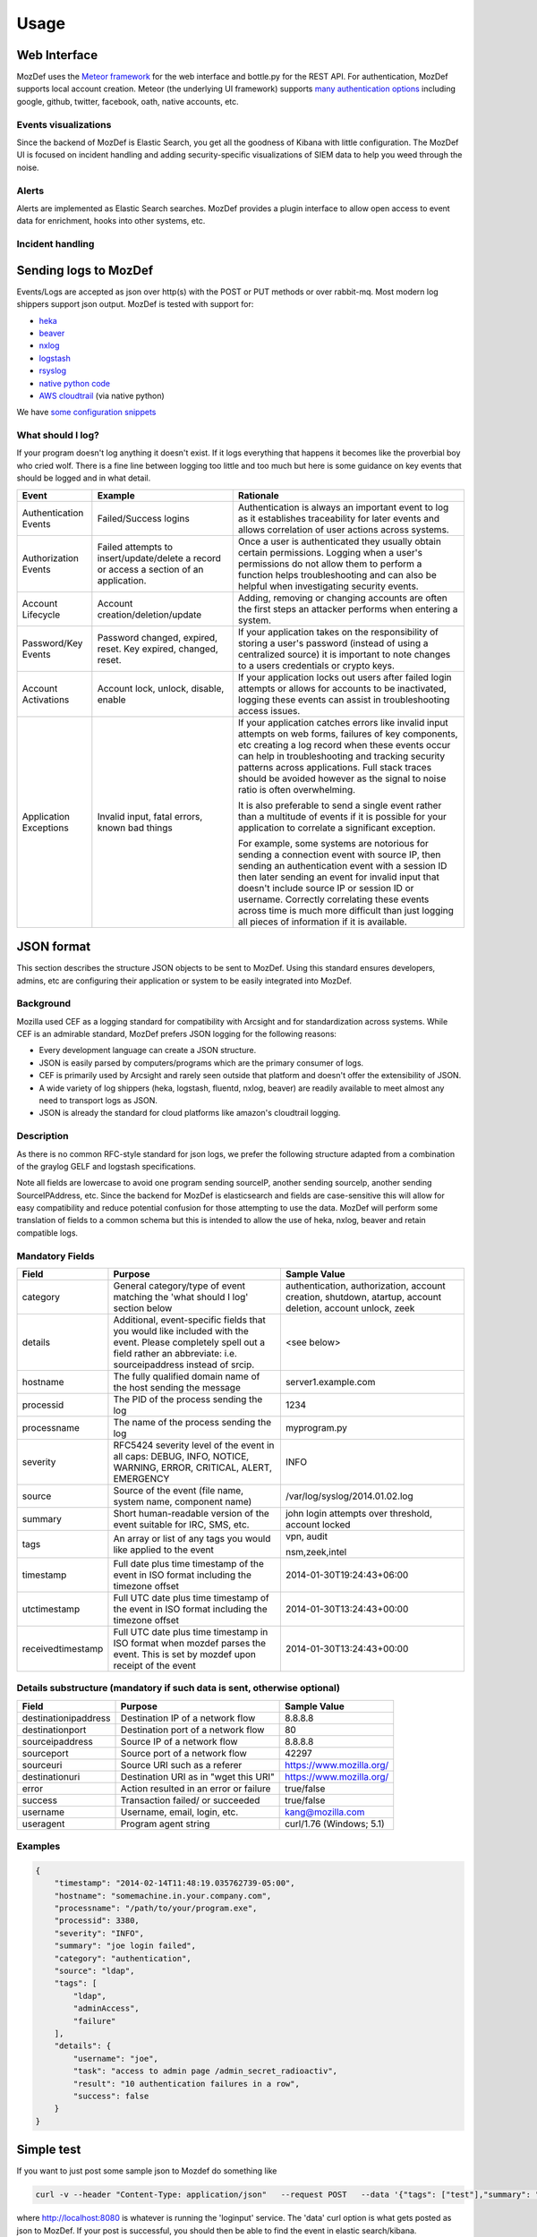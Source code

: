 Usage
=====


Web Interface
-------------

MozDef uses the `Meteor framework`_ for the web interface and bottle.py for the REST API.
For authentication, MozDef supports local account creation.
Meteor (the underlying UI framework) supports `many authentication options`_ including google, github, twitter, facebook, oath, native accounts, etc.

.. _Meteor framework: https://www.meteor.com/
.. _many authentication options: https://docs.meteor.com/#accounts_api

Events visualizations
*********************

Since the backend of MozDef is Elastic Search, you get all the goodness of Kibana with little configuration.
The MozDef UI is focused on incident handling and adding security-specific visualizations of SIEM data to help you weed through the noise.


Alerts
******

Alerts are implemented as Elastic Search searches. MozDef provides a plugin interface to allow open access to event data for enrichment, hooks into other systems, etc.


Incident handling
*****************

Sending logs to MozDef
----------------------

Events/Logs are accepted as json over http(s) with the POST or PUT methods or over rabbit-mq.
Most modern log shippers support json output. MozDef is tested with support for:

* `heka`_
* `beaver`_
* `nxlog`_
* `logstash`_
* `rsyslog`_
* `native python code`_
* `AWS cloudtrail`_ (via native python)

We have `some configuration snippets`_

.. _heka: https://github.com/mozilla-services/heka
.. _beaver: https://github.com/josegonzalez/beaver
.. _nxlog: https://nxlog.org/download
.. _logstash: https://www.elastic.co/products/logstash
.. _rsyslog: https://www.rsyslog.com/doc/master/configuration/modules/omhttp.html
.. _native python code: https://github.com/gdestuynder/mozdef_lib
.. _AWS cloudtrail: https://aws.amazon.com/cloudtrail/
.. _some configuration snippets: https://github.com/mozilla/MozDef/tree/master/examples

What should I log?
******************

If your program doesn't log anything it doesn't exist. If it logs everything that happens it becomes like the proverbial boy who cried wolf. There is a fine line between logging too little and too much but here is some guidance on key events that should be logged and in what detail.

+------------------+---------------------------+---------------------------------------+
|    Event         |         Example           |               Rationale               |
+==================+===========================+=======================================+
| Authentication   | Failed/Success logins     | Authentication is always an important |
| Events           |                           | event to log as it establishes        |
|                  |                           | traceability for later events and     |
|                  |                           | allows correlation of user actions    |
|                  |                           | across systems.                       |
+------------------+---------------------------+---------------------------------------+
| Authorization    | Failed attempts to        | Once a user is authenticated they     |
| Events           | insert/update/delete a    | usually obtain certain permissions.   |
|                  | record or access a        | Logging when a user's permissions do  |
|                  | section of an application.| not allow them to perform a function  |
|                  |                           | helps troubleshooting and can also    |
|                  |                           | be helpful when investigating         |
|                  |                           | security events.                      |
+------------------+---------------------------+---------------------------------------+
| Account          | Account                   | Adding, removing or changing accounts |
| Lifecycle        | creation/deletion/update  | are often the first steps an attacker |
|                  |                           | performs when entering a system.      |
+------------------+---------------------------+---------------------------------------+
| Password/Key     | Password changed, expired,| If your application takes on the      |
| Events           | reset. Key expired,       | responsibility of storing a user's    |
|                  | changed, reset.           | password (instead of using a          |
|                  |                           | centralized source) it is             |
|                  |                           | important to note changes to a users  |
|                  |                           | credentials or crypto keys.           |
+------------------+---------------------------+---------------------------------------+
| Account          | Account lock, unlock,     | If your application locks out users   |
| Activations      | disable, enable           | after failed login attempts or allows |
|                  |                           | for accounts to be inactivated,       |
|                  |                           | logging these events can assist in    |
|                  |                           | troubleshooting access issues.        |
+------------------+---------------------------+---------------------------------------+
| Application      | Invalid input,            | If your application catches errors    |
| Exceptions       | fatal errors,             | like invalid input attempts on web    |
|                  | known bad things          | forms, failures of key components,    |
|                  |                           | etc creating a log record when these  |
|                  |                           | events occur can help in              |
|                  |                           | troubleshooting and tracking security |
|                  |                           | patterns across applications. Full    |
|                  |                           | stack traces should be avoided however|
|                  |                           | as the signal to noise ratio is       |
|                  |                           | often overwhelming.                   |
|                  |                           |                                       |
|                  |                           | It is also preferable to send a single|
|                  |                           | event rather than a multitude of      |
|                  |                           | events if it is possible for your     |
|                  |                           | application to correlate a significant|
|                  |                           | exception.                            |
|                  |                           |                                       |
|                  |                           | For example, some systems are         |
|                  |                           | notorious for sending a connection    |
|                  |                           | event with source IP, then sending an |
|                  |                           | authentication event with a session ID|
|                  |                           | then later sending an event for       |
|                  |                           | invalid input that doesn't include    |
|                  |                           | source IP or session ID or username.  |
|                  |                           | Correctly correlating these events    |
|                  |                           | across time is much more difficult    |
|                  |                           | than just logging all pieces of       |
|                  |                           | information if it is available.       |
+------------------+---------------------------+---------------------------------------+

JSON format
-----------

This section describes the structure JSON objects to be sent to MozDef.
Using this standard ensures developers, admins, etc are configuring their application or system to be easily integrated into MozDef.

Background
**********

Mozilla used CEF as a logging standard for compatibility with Arcsight and for standardization across systems. While CEF is an admirable standard, MozDef prefers JSON logging for the following reasons:

* Every development language can create a JSON structure.
* JSON is easily parsed by computers/programs which are the primary consumer of logs.
* CEF is primarily used by Arcsight and rarely seen outside that platform and doesn't offer the extensibility of JSON.
* A wide variety of log shippers (heka, logstash, fluentd, nxlog, beaver) are readily available to meet almost any need to transport logs as JSON.
* JSON is already the standard for cloud platforms like amazon's cloudtrail logging.

Description
***********

As there is no common RFC-style standard for json logs, we prefer the following structure adapted from a combination of the graylog GELF and logstash specifications.

Note all fields are lowercase to avoid one program sending sourceIP, another sending sourceIp, another sending SourceIPAddress, etc.
Since the backend for MozDef is elasticsearch and fields are case-sensitive this will allow for easy compatibility and reduce potential confusion for those attempting to use the data.
MozDef will perform some translation of fields to a common schema but this is intended to allow the use of heka, nxlog, beaver and retain compatible logs.

Mandatory Fields
****************

+-----------------+-------------------------------------+-----------------------------------+
|    Field        |             Purpose                 |            Sample Value           |
+=================+=====================================+===================================+
| category        | General category/type of event      | authentication, authorization,    |
|                 | matching the 'what should I log'    | account creation, shutdown,       |
|                 | section below                       | atartup, account deletion,        |
|                 |                                     | account unlock, zeek              |
|                 |                                     |                                   |
+-----------------+-------------------------------------+-----------------------------------+
| details         | Additional, event-specific fields   | <see below>                       |
|                 | that you would like included with   |                                   |
|                 | the event. Please completely spell  |                                   |
|                 | out a field rather an abbreviate:   |                                   |
|                 | i.e. sourceipaddress instead of     |                                   |
|                 | srcip.                              |                                   |
+-----------------+-------------------------------------+-----------------------------------+
| hostname        | The fully qualified domain name of  | server1.example.com               |
|                 | the host sending the message        |                                   |
+-----------------+-------------------------------------+-----------------------------------+
| processid       | The PID of the process sending the  | 1234                              |
|                 | log                                 |                                   |
+-----------------+-------------------------------------+-----------------------------------+
|processname      | The name of the process sending the | myprogram.py                      |
|                 | log                                 |                                   |
+-----------------+-------------------------------------+-----------------------------------+
| severity        | RFC5424 severity level of the event | INFO                              |
|                 | in all caps: DEBUG, INFO, NOTICE,   |                                   |
|                 | WARNING, ERROR, CRITICAL, ALERT,    |                                   |
|                 | EMERGENCY                           |                                   |
+-----------------+-------------------------------------+-----------------------------------+
| source          | Source of the event (file name,     | /var/log/syslog/2014.01.02.log    |
|                 | system name, component name)        |                                   |
+-----------------+-------------------------------------+-----------------------------------+
| summary         | Short human-readable version of the | john login attempts over          |
|                 | event suitable for IRC, SMS, etc.   | threshold, account locked         |
+-----------------+-------------------------------------+-----------------------------------+
| tags            | An array or list of any tags you    | vpn, audit                        |
|                 | would like applied to the event     |                                   |
|                 |                                     | nsm,zeek,intel                    |
+-----------------+-------------------------------------+-----------------------------------+
| timestamp       | Full date plus time timestamp of    | 2014-01-30T19:24:43+06:00         |
|                 | the event in ISO format including   |                                   |
|                 | the timezone offset                 |                                   |
+-----------------+-------------------------------------+-----------------------------------+
|utctimestamp     | Full UTC date plus time timestamp of| 2014-01-30T13:24:43+00:00         |
|                 | the event in ISO format including   |                                   |
|                 | the timezone offset                 |                                   |
+-----------------+-------------------------------------+-----------------------------------+
|receivedtimestamp| Full UTC date plus time timestamp in| 2014-01-30T13:24:43+00:00         |
|                 | ISO format when mozdef parses the   |                                   |
|                 | event. This is set by mozdef upon   |                                   |
|                 | receipt of the event                |                                   |
+-----------------+-------------------------------------+-----------------------------------+

Details substructure (mandatory if such data is sent, otherwise optional)
*************************************************************************

+----------------------+--------------------------+---------------------------------+
|        Field         |         Purpose          |          Sample Value           |
+======================+==========================+=================================+
| destinationipaddress | Destination IP of a      | 8.8.8.8                         |
|                      | network flow             |                                 |
+----------------------+--------------------------+---------------------------------+
| destinationport      | Destination port of a    |  80                             |
|                      | network flow             |                                 |
+----------------------+--------------------------+---------------------------------+
| sourceipaddress      | Source IP of a network   | 8.8.8.8                         |
|                      | flow                     |                                 |
+----------------------+--------------------------+---------------------------------+
| sourceport           | Source port of a network | 42297                           |
|                      | flow                     |                                 |
+----------------------+--------------------------+---------------------------------+
| sourceuri            | Source URI such as a     | https://www.mozilla.org/        |
|                      | referer                  |                                 |
+----------------------+--------------------------+---------------------------------+
| destinationuri       | Destination URI as in    | https://www.mozilla.org/        |
|                      | "wget this URI"          |                                 |
+----------------------+--------------------------+---------------------------------+
| error                | Action resulted in an    | true/false                      |
|                      | error or failure         |                                 |
+----------------------+--------------------------+---------------------------------+
| success              | Transaction failed/      | true/false                      |
|                      | or succeeded             |                                 |
+----------------------+--------------------------+---------------------------------+
| username             | Username, email, login,  | kang@mozilla.com                |
|                      | etc.                     |                                 |
+----------------------+--------------------------+---------------------------------+
| useragent            | Program agent string     | curl/1.76 (Windows; 5.1)        |
|                      |                          |                                 |
+----------------------+--------------------------+---------------------------------+

Examples
********

.. code-block:: javascript

	{
	    "timestamp": "2014-02-14T11:48:19.035762739-05:00",
	    "hostname": "somemachine.in.your.company.com",
	    "processname": "/path/to/your/program.exe",
	    "processid": 3380,
	    "severity": "INFO",
	    "summary": "joe login failed",
	    "category": "authentication",
	    "source": "ldap",
	    "tags": [
	        "ldap",
	        "adminAccess",
                "failure"
	    ],
	    "details": {
	        "username": "joe",
	        "task": "access to admin page /admin_secret_radioactiv",
	        "result": "10 authentication failures in a row",
	        "success": false
	    }
	}

Simple test
--------------

If you want to just post some sample json to Mozdef do something like

.. code-block:: sh

    curl -v --header "Content-Type: application/json"   --request POST   --data '{"tags": ["test"],"summary": "just a test"}'   http://localhost:8080/events

where http://localhost:8080 is whatever is running the 'loginput' service.
The 'data' curl option is what gets posted as json to MozDef. If your post is successful, you should then be able to find the event in elastic search/kibana.

Writing alerts
--------------

Alerts allow you to create notifications based on events stored in elasticsearch.
You would usually try to aggregate and correlate events that are the most severe and on which you have response capability.
Alerts are stored in the `alerts`_ folder.

There are two types of alerts:

* simple alerts that consider events on at a time
   * For example you may want to get an alert everytime a single LDAP modification is detected.
* aggregation alerts that allow you to aggregate events on the field of your choice
   * For example you may want to alert when more than 3 login attempts failed for the same username.

You'll find documented examples in the `alerts`_ folder.

Once you've written your alert, you need to configure it in celery to be launched periodically.
If you have a ``AlertBruteforceSsh`` class in a ``alerts/bruteforce_ssh.py`` file for example, in ``alerts/lib/config`` you can configure the task to run every minute::

	ALERTS = {
		'bruteforce_ssh.AlertBruteforceSsh': crontab(minute='*/1'),
	}

.. _alerts: https://github.com/mozilla/MozDef/tree/master/alerts
.. _query_models: https://github.com/mozilla/MozDef/tree/master/lib/query_models
